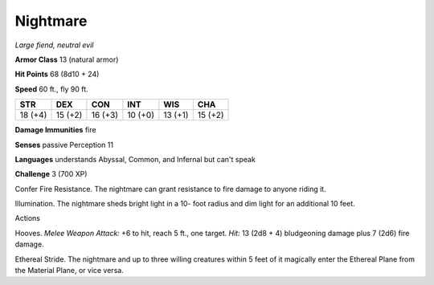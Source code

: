Nightmare
---------


.. https://stackoverflow.com/questions/11984652/bold-italic-in-restructuredtext

.. raw:: html

   <style type="text/css">
     span.bolditalic {
       font-weight: bold;
       font-style: italic;
     }
   </style>

.. role:: bi
   :class: bolditalic


*Large fiend, neutral evil*

**Armor Class** 13 (natural armor)

**Hit Points** 68 (8d10 + 24)

**Speed** 60 ft., fly 90 ft.

+-----------+-----------+-----------+-----------+-----------+-----------+
| **STR**   | **DEX**   | **CON**   | **INT**   | **WIS**   | **CHA**   |
+===========+===========+===========+===========+===========+===========+
| 18 (+4)   | 15 (+2)   | 16 (+3)   | 10 (+0)   | 13 (+1)   | 15 (+2)   |
+-----------+-----------+-----------+-----------+-----------+-----------+

**Damage Immunities** fire

**Senses** passive Perception 11

**Languages** understands Abyssal, Common, and Infernal but can't speak

**Challenge** 3 (700 XP)

:bi:`Confer Fire Resistance`. The nightmare can grant resistance to fire
damage to anyone riding it.

:bi:`Illumination`. The nightmare sheds bright light in a 10- foot
radius and dim light for an additional 10 feet.

Actions
       

:bi:`Hooves`. *Melee Weapon Attack:* +6 to hit, reach 5 ft., one target.
*Hit:* 13 (2d8 + 4) bludgeoning damage plus 7 (2d6) fire damage.

:bi:`Ethereal Stride`. The nightmare and up to three willing creatures
within 5 feet of it magically enter the Ethereal Plane from the Material
Plane, or vice versa.

